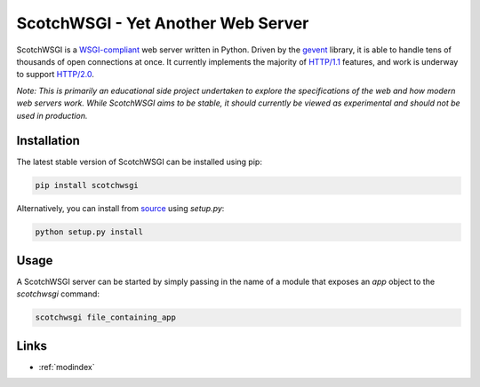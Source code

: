ScotchWSGI - Yet Another Web Server
===================================

ScotchWSGI is a `WSGI-compliant <https://www.python.org/dev/peps/pep-3333/>`_ web server written in Python.
Driven by the `gevent <http://www.gevent.org/>`_ library, it is able to handle tens of thousands of open connections at once.
It currently implements the majority of `HTTP/1.1 <https://tools.ietf.org/html/rfc2616>`_ features, and work is underway to support `HTTP/2.0 <https://tools.ietf.org/html/rfc7540>`_.

*Note: This is primarily an educational side project undertaken to explore the specifications of the web and how modern web servers work. While ScotchWSGI aims to be stable, it should currently be viewed as experimental and should not be used in production.*

Installation
------------

The latest stable version of ScotchWSGI can be installed using pip:

.. code-block:: none

   pip install scotchwsgi

Alternatively, you can install from `source <https://github.com/libcthorne/scotchwsgi>`_ using `setup.py`:

.. code-block:: none

   python setup.py install

Usage
-----

A ScotchWSGI server can be started by simply passing in the name of a module that exposes an `app` object to the `scotchwsgi` command:

.. code-block:: none

   scotchwsgi file_containing_app

Links
-----

* :ref:`modindex`
